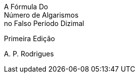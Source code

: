 // [.text-center.front-title]
// Hackeando as Profecias

// [.text-center.front-subtitle]
// Expondo o Símbolo, o Significado e a Identidade dos Dez Chifres do Animal Monstruoso de Daniel

****
[.title-cover.text-center]
A Fórmula Do +
Número de Algarismos +
no Falso Período Dizimal

[.subtitle-cover-word-serie.text-center]
Primeira Edição

[.text-center.front-author]
A{empty}. P. Rodrigues
****

<<<